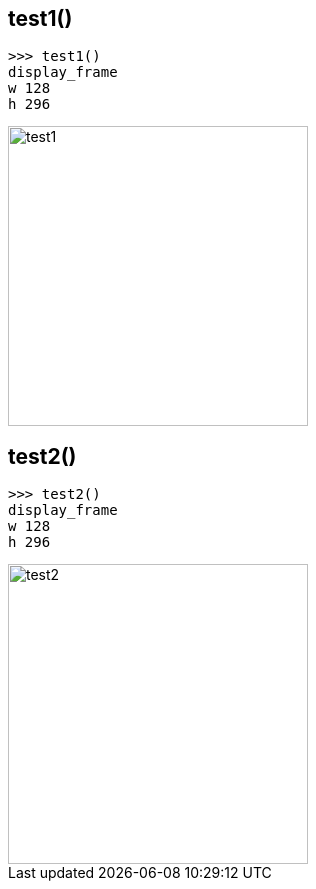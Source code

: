 
== test1()

	>>> test1()
	display_frame
	w 128
	h 296 

image::doc/test1.jpg[width=300px]

== test2()

	>>> test2()
	display_frame
	w 128
	h 296 

image::doc/test2.jpg[width=300px]
